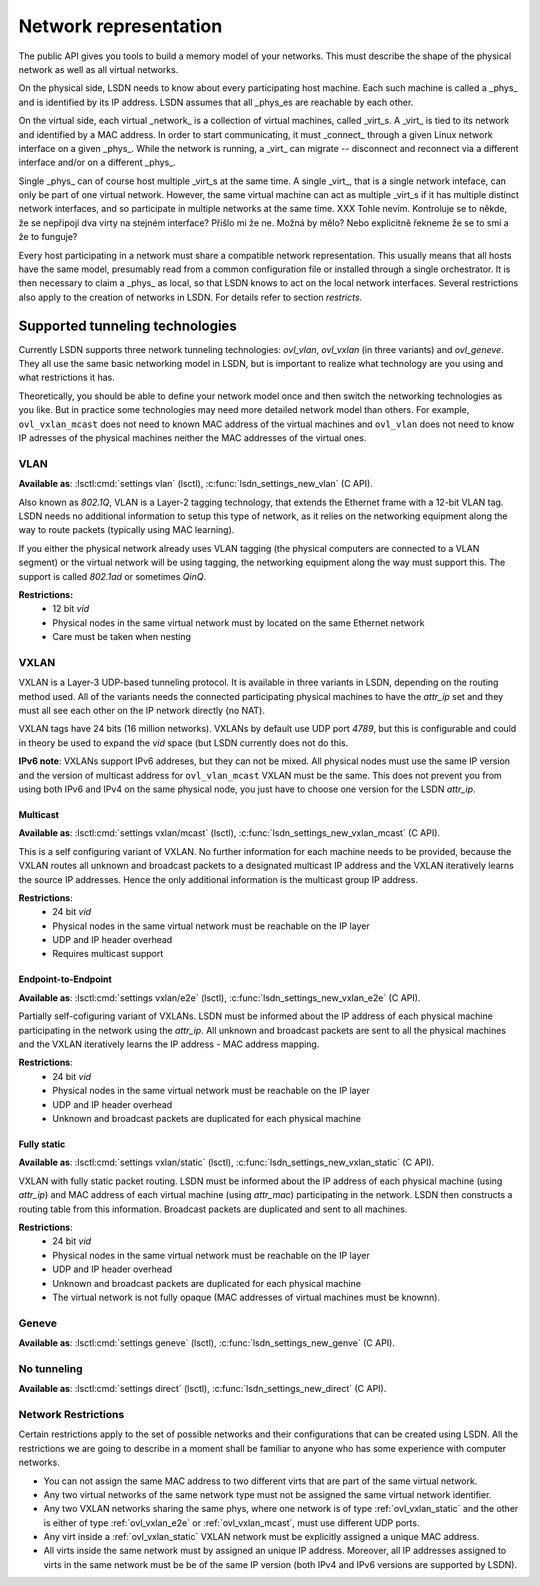 .. _netmodel:

======================
Network representation
======================

.. todo:: A bit slower introduction with more context.

The public API gives you tools to build a memory model of your networks. This
must describe the shape of the physical network as well as all virtual networks.

On the physical side, LSDN needs to know about every participating host machine.
Each such machine is called a _phys_ and is identified by its IP address. LSDN
assumes that all _phys_es are reachable by each other.

On the virtual side, each virtual _network_ is a collection of virtual machines,
called _virt_s. A _virt_ is tied to its network and identified by a MAC address.
In order to start communicating, it must _connect_ through a given Linux network
interface on a given _phys_. While the network is running, a _virt_ can migrate
-- disconnect and reconnect via a different interface and/or on a different
_phys_.

Single _phys_ can of course host multiple _virt_s at the same time. A single
_virt_, that is a single network inteface, can only be part of one virtual
network. However, the same virtual machine can act as multiple _virt_s if it
has multiple distinct network interfaces, and so participate in multiple
networks at the same time.
XXX Tohle nevím. Kontroluje se to někde, že se nepřipojí dva virty na stejném
interface? Přišlo mi že ne. Možná by mělo? Nebo explicitně řekneme že se to smí
a že to funguje?

Every host participating in a network must share a compatible network
representation. This usually means that all hosts have the same model,
presumably read from a common configuration file or installed through a single
orchestrator. It is then necessary to claim a _phys_ as local, so that LSDN
knows to act on the local network interfaces. Several restrictions also apply
to the creation of networks in LSDN. For details refer to section `restricts`.

--------------------------------
Supported tunneling technologies
--------------------------------

Currently LSDN supports three network tunneling technologies: `ovl_vlan`,
`ovl_vxlan` (in three variants) and `ovl_geneve`. They all use the same basic
networking model in LSDN, but is important to realize what technology are you
using and what restrictions it has.

Theoretically, you should be able to define your network model once and then
switch the networking technologies as you like. But in practice some
technologies may need more detailed network model than others. For example,
``ovl_vxlan_mcast`` does not need to known MAC address of the virtual machines
and ``ovl_vlan`` does not need to know IP adresses of the physical machines
neither the MAC addresses of the virtual ones.


.. index::
    single: VLAN

.. _ovl_vlan:

VLAN
----
**Available as**: :lsctl:cmd:`settings vlan` (lsctl),
:c:func:`lsdn_settings_new_vlan` (C API).

Also known as *802.1Q*, VLAN is a Layer-2 tagging technology, that extends the
Ethernet frame with a 12-bit VLAN tag. LSDN needs no additional information to
setup this type of network, as it relies on the networking equipment along the
way to route packets (typically using MAC learning).

If you either the physical network already uses VLAN tagging (the physical
computers are connected to a VLAN segment) or the virtual network will be using
tagging, the networking equipment along the way must support this. The support
is called *802.1ad* or sometimes *QinQ*.

**Restrictions:**
 - 12 bit `vid`
 - Physical nodes in the same virtual network must by located on the same
   Ethernet network
 - Care must be taken when nesting

.. index::
    single: VXLAN

.. _ovl_vxlan:

VXLAN
-----

VXLAN is a Layer-3 UDP-based tunneling protocol. It is available in three
variants in LSDN, depending on the routing method used. All of the variants
needs the connected participating physical machines to have the `attr_ip` set
and they must all see each other on the IP network directly (no NAT).

VXLAN tags have 24 bits (16 million networks). VXLANs by default use UDP port
*4789*, but this is configurable and could in theory be used to expand the
`vid` space (but LSDN currently does not do this.

**IPv6 note**: VXLANs support IPv6 addreses, but they can not be mixed. All
physical nodes must use the same IP version and the version of multicast address
for ``ovl_vlan_mcast`` VXLAN must be the same. This does not prevent you from
using both IPv6 and IPv4 on the same physical node, you just have to choose one
version for the LSDN `attr_ip`.

.. _ovl_vxlan_mcast:

Multicast
~~~~~~~~~
**Available as**: :lsctl:cmd:`settings vxlan/mcast` (lsctl),
:c:func:`lsdn_settings_new_vxlan_mcast` (C API).

This is a self configuring variant of VXLAN. No further information for each
machine needs to be provided, because the VXLAN routes all unknown and broadcast
packets to a designated multicast IP address and the VXLAN iteratively learns
the source IP addresses.  Hence the only additional information is the multicast
group IP address.

**Restrictions**:
 - 24 bit `vid`
 - Physical nodes in the same virtual network must be reachable on the IP layer
 - UDP and IP header overhead
 - Requires multicast support

.. _ovl_vxlan_e2e:

Endpoint-to-Endpoint
~~~~~~~~~~~~~~~~~~~~
**Available as**: :lsctl:cmd:`settings vxlan/e2e` (lsctl),
:c:func:`lsdn_settings_new_vxlan_e2e` (C API).

Partially self-cofiguring variant of VXLANs. LSDN must be informed
about the IP address of each physical machine participating in the network using
the `attr_ip`. All unknown and broadcast packets are sent to all the physical
machines and the VXLAN iteratively learns the IP address - MAC address mapping.

**Restrictions**:
 - 24 bit `vid`
 - Physical nodes in the same virtual network must be reachable on the IP layer
 - UDP and IP header overhead
 - Unknown and broadcast packets are duplicated for each physical machine

.. _ovl_vxlan_static:

Fully static
~~~~~~~~~~~~
**Available as**: :lsctl:cmd:`settings vxlan/static` (lsctl),
:c:func:`lsdn_settings_new_vxlan_static` (C API).

VXLAN with fully static packet routing. LSDN must be informed about the IP
address of each physical machine (using `attr_ip`) and MAC address of each
virtual machine (using `attr_mac`) participating in the network. LSDN then
constructs a routing table from this information. Broadcast packets are
duplicated and sent to all machines.

**Restrictions**:
 - 24 bit `vid`
 - Physical nodes in the same virtual network must be reachable on the IP layer
 - UDP and IP header overhead
 - Unknown and broadcast packets are duplicated for each physical machine
 - The virtual network is not fully opaque (MAC addresses of virtual machines
   must be knownn).


.. index::
    single: Geneve

.. _ovl_geneve:

Geneve
------
**Available as**: :lsctl:cmd:`settings geneve` (lsctl),
:c:func:`lsdn_settings_new_genve` (C API).

.. _ovl_direct:

No tunneling
------------
**Available as**: :lsctl:cmd:`settings direct` (lsctl), :c:func:`lsdn_settings_new_direct` (C API).

.. _restricts:

Network Restrictions
--------------------
Certain restrictions apply to the set of possible networks and their
configurations that can be created using LSDN. All the restrictions we are
going to describe in a moment shall be familiar to anyone who has some
experience with computer networks.

- You can not assign the same MAC address to two different virts that are
  part of the same virtual network.
- Any two virtual networks of the same network type must not be assigned the
  same virtual network identifier.
- Any two VXLAN networks sharing the same phys, where one network is of type
  :ref:`ovl_vxlan_static` and the other is either of type
  :ref:`ovl_vxlan_e2e` or :ref:`ovl_vxlan_mcast`, must use different UDP
  ports.
- Any virt inside a :ref:`ovl_vxlan_static` VXLAN network must be explicitly
  assigned a unique MAC address.
- All virts inside the same network must by assigned an unique IP address.
  Moreover, all IP addresses assigned to virts in the same network must be
  be of the same IP version (both IPv4 and IPv6 versions are supported by LSDN).

.. todo:

    Go through the various network types and describe their functioning and
    limitations. 
